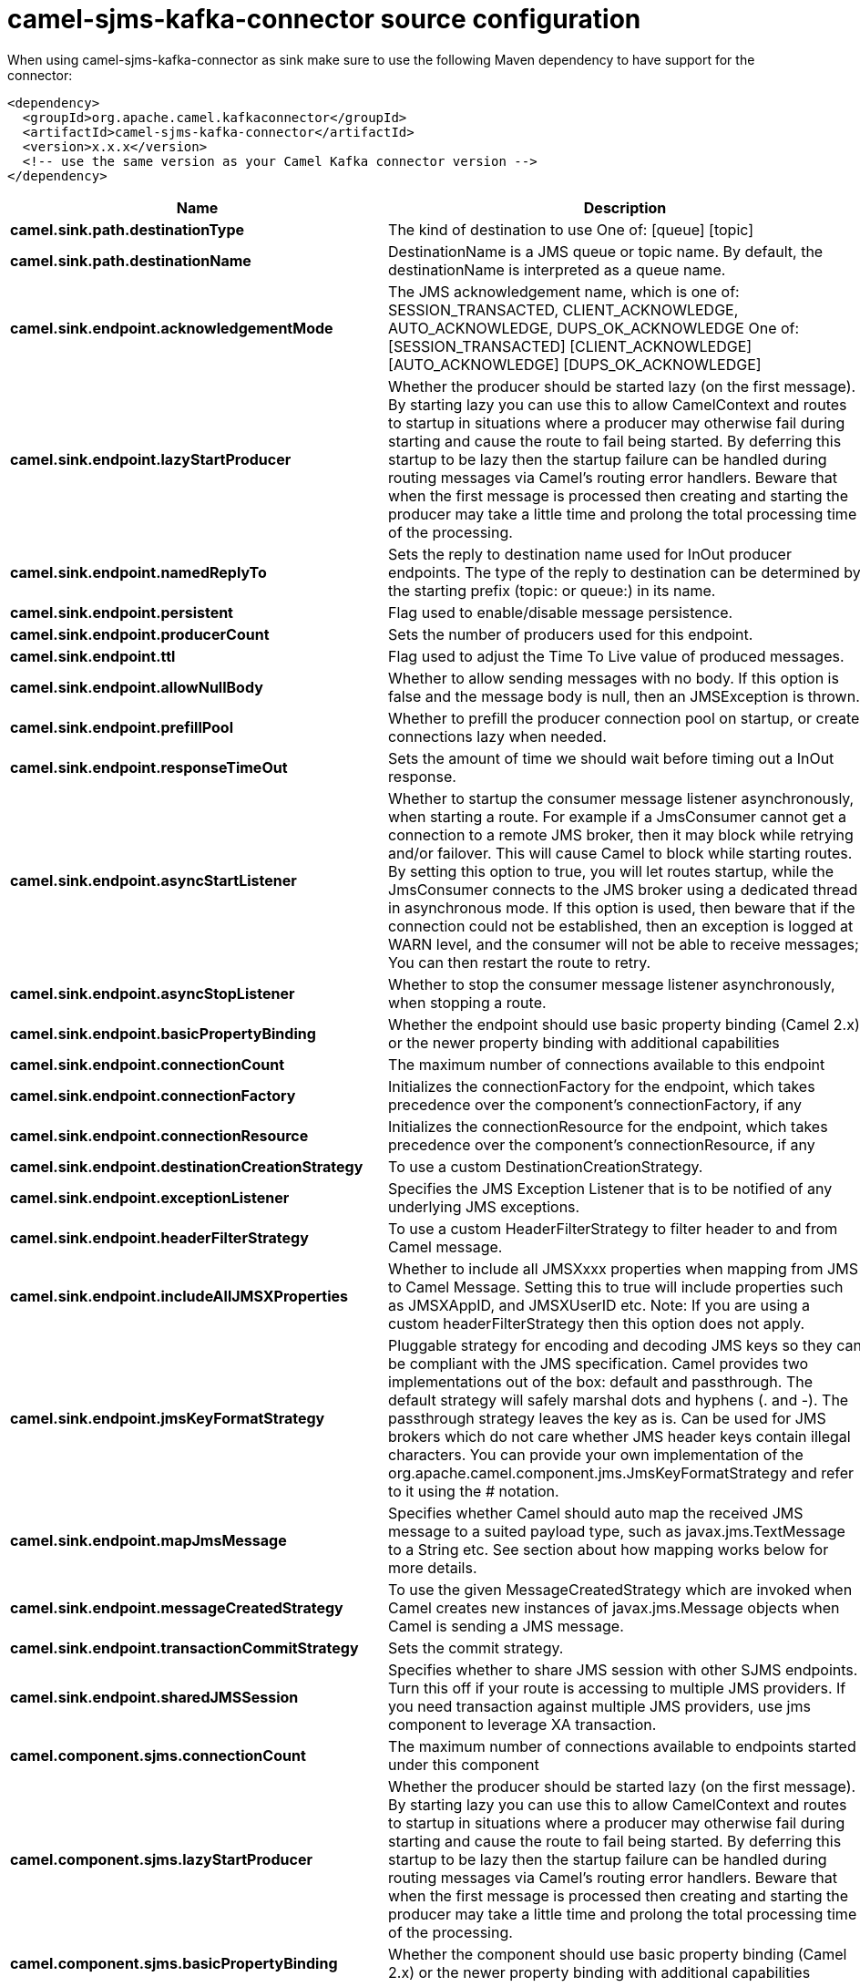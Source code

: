 // kafka-connector options: START
[[camel-sjms-kafka-connector-source]]
= camel-sjms-kafka-connector source configuration

When using camel-sjms-kafka-connector as sink make sure to use the following Maven dependency to have support for the connector:

[source,xml]
----
<dependency>
  <groupId>org.apache.camel.kafkaconnector</groupId>
  <artifactId>camel-sjms-kafka-connector</artifactId>
  <version>x.x.x</version>
  <!-- use the same version as your Camel Kafka connector version -->
</dependency>
----


[width="100%",cols="2,5,^1,2",options="header"]
|===
| Name | Description | Default | Priority
| *camel.sink.path.destinationType* | The kind of destination to use One of: [queue] [topic] | "queue" | ConfigDef.Importance.MEDIUM
| *camel.sink.path.destinationName* | DestinationName is a JMS queue or topic name. By default, the destinationName is interpreted as a queue name. | null | ConfigDef.Importance.HIGH
| *camel.sink.endpoint.acknowledgementMode* | The JMS acknowledgement name, which is one of: SESSION_TRANSACTED, CLIENT_ACKNOWLEDGE, AUTO_ACKNOWLEDGE, DUPS_OK_ACKNOWLEDGE One of: [SESSION_TRANSACTED] [CLIENT_ACKNOWLEDGE] [AUTO_ACKNOWLEDGE] [DUPS_OK_ACKNOWLEDGE] | "AUTO_ACKNOWLEDGE" | ConfigDef.Importance.MEDIUM
| *camel.sink.endpoint.lazyStartProducer* | Whether the producer should be started lazy (on the first message). By starting lazy you can use this to allow CamelContext and routes to startup in situations where a producer may otherwise fail during starting and cause the route to fail being started. By deferring this startup to be lazy then the startup failure can be handled during routing messages via Camel's routing error handlers. Beware that when the first message is processed then creating and starting the producer may take a little time and prolong the total processing time of the processing. | false | ConfigDef.Importance.MEDIUM
| *camel.sink.endpoint.namedReplyTo* | Sets the reply to destination name used for InOut producer endpoints. The type of the reply to destination can be determined by the starting prefix (topic: or queue:) in its name. | null | ConfigDef.Importance.MEDIUM
| *camel.sink.endpoint.persistent* | Flag used to enable/disable message persistence. | true | ConfigDef.Importance.MEDIUM
| *camel.sink.endpoint.producerCount* | Sets the number of producers used for this endpoint. | 1 | ConfigDef.Importance.MEDIUM
| *camel.sink.endpoint.ttl* | Flag used to adjust the Time To Live value of produced messages. | -1L | ConfigDef.Importance.MEDIUM
| *camel.sink.endpoint.allowNullBody* | Whether to allow sending messages with no body. If this option is false and the message body is null, then an JMSException is thrown. | true | ConfigDef.Importance.MEDIUM
| *camel.sink.endpoint.prefillPool* | Whether to prefill the producer connection pool on startup, or create connections lazy when needed. | true | ConfigDef.Importance.MEDIUM
| *camel.sink.endpoint.responseTimeOut* | Sets the amount of time we should wait before timing out a InOut response. | 5000L | ConfigDef.Importance.MEDIUM
| *camel.sink.endpoint.asyncStartListener* | Whether to startup the consumer message listener asynchronously, when starting a route. For example if a JmsConsumer cannot get a connection to a remote JMS broker, then it may block while retrying and/or failover. This will cause Camel to block while starting routes. By setting this option to true, you will let routes startup, while the JmsConsumer connects to the JMS broker using a dedicated thread in asynchronous mode. If this option is used, then beware that if the connection could not be established, then an exception is logged at WARN level, and the consumer will not be able to receive messages; You can then restart the route to retry. | false | ConfigDef.Importance.MEDIUM
| *camel.sink.endpoint.asyncStopListener* | Whether to stop the consumer message listener asynchronously, when stopping a route. | false | ConfigDef.Importance.MEDIUM
| *camel.sink.endpoint.basicPropertyBinding* | Whether the endpoint should use basic property binding (Camel 2.x) or the newer property binding with additional capabilities | false | ConfigDef.Importance.MEDIUM
| *camel.sink.endpoint.connectionCount* | The maximum number of connections available to this endpoint | null | ConfigDef.Importance.MEDIUM
| *camel.sink.endpoint.connectionFactory* | Initializes the connectionFactory for the endpoint, which takes precedence over the component's connectionFactory, if any | null | ConfigDef.Importance.MEDIUM
| *camel.sink.endpoint.connectionResource* | Initializes the connectionResource for the endpoint, which takes precedence over the component's connectionResource, if any | null | ConfigDef.Importance.MEDIUM
| *camel.sink.endpoint.destinationCreationStrategy* | To use a custom DestinationCreationStrategy. | null | ConfigDef.Importance.MEDIUM
| *camel.sink.endpoint.exceptionListener* | Specifies the JMS Exception Listener that is to be notified of any underlying JMS exceptions. | null | ConfigDef.Importance.MEDIUM
| *camel.sink.endpoint.headerFilterStrategy* | To use a custom HeaderFilterStrategy to filter header to and from Camel message. | null | ConfigDef.Importance.MEDIUM
| *camel.sink.endpoint.includeAllJMSXProperties* | Whether to include all JMSXxxx properties when mapping from JMS to Camel Message. Setting this to true will include properties such as JMSXAppID, and JMSXUserID etc. Note: If you are using a custom headerFilterStrategy then this option does not apply. | false | ConfigDef.Importance.MEDIUM
| *camel.sink.endpoint.jmsKeyFormatStrategy* | Pluggable strategy for encoding and decoding JMS keys so they can be compliant with the JMS specification. Camel provides two implementations out of the box: default and passthrough. The default strategy will safely marshal dots and hyphens (. and -). The passthrough strategy leaves the key as is. Can be used for JMS brokers which do not care whether JMS header keys contain illegal characters. You can provide your own implementation of the org.apache.camel.component.jms.JmsKeyFormatStrategy and refer to it using the # notation. | null | ConfigDef.Importance.MEDIUM
| *camel.sink.endpoint.mapJmsMessage* | Specifies whether Camel should auto map the received JMS message to a suited payload type, such as javax.jms.TextMessage to a String etc. See section about how mapping works below for more details. | true | ConfigDef.Importance.MEDIUM
| *camel.sink.endpoint.messageCreatedStrategy* | To use the given MessageCreatedStrategy which are invoked when Camel creates new instances of javax.jms.Message objects when Camel is sending a JMS message. | null | ConfigDef.Importance.MEDIUM
| *camel.sink.endpoint.transactionCommitStrategy* | Sets the commit strategy. | null | ConfigDef.Importance.MEDIUM
| *camel.sink.endpoint.sharedJMSSession* | Specifies whether to share JMS session with other SJMS endpoints. Turn this off if your route is accessing to multiple JMS providers. If you need transaction against multiple JMS providers, use jms component to leverage XA transaction. | true | ConfigDef.Importance.MEDIUM
| *camel.component.sjms.connectionCount* | The maximum number of connections available to endpoints started under this component | "1" | ConfigDef.Importance.MEDIUM
| *camel.component.sjms.lazyStartProducer* | Whether the producer should be started lazy (on the first message). By starting lazy you can use this to allow CamelContext and routes to startup in situations where a producer may otherwise fail during starting and cause the route to fail being started. By deferring this startup to be lazy then the startup failure can be handled during routing messages via Camel's routing error handlers. Beware that when the first message is processed then creating and starting the producer may take a little time and prolong the total processing time of the processing. | false | ConfigDef.Importance.MEDIUM
| *camel.component.sjms.basicPropertyBinding* | Whether the component should use basic property binding (Camel 2.x) or the newer property binding with additional capabilities | false | ConfigDef.Importance.MEDIUM
| *camel.component.sjms.connectionClientId* | The client ID to use when creating javax.jms.Connection when using the default org.apache.camel.component.sjms.jms.ConnectionFactoryResource. | null | ConfigDef.Importance.MEDIUM
| *camel.component.sjms.connectionFactory* | A ConnectionFactory is required to enable the SjmsComponent. It can be set directly or set set as part of a ConnectionResource. | null | ConfigDef.Importance.MEDIUM
| *camel.component.sjms.connectionMaxWait* | The max wait time in millis to block and wait on free connection when the pool is exhausted when using the default org.apache.camel.component.sjms.jms.ConnectionFactoryResource. | 5000L | ConfigDef.Importance.MEDIUM
| *camel.component.sjms.connectionResource* | A ConnectionResource is an interface that allows for customization and container control of the ConnectionFactory. See Plugable Connection Resource Management for further details. | null | ConfigDef.Importance.MEDIUM
| *camel.component.sjms.connectionTestOnBorrow* | When using the default org.apache.camel.component.sjms.jms.ConnectionFactoryResource then should each javax.jms.Connection be tested (calling start) before returned from the pool. | true | ConfigDef.Importance.MEDIUM
| *camel.component.sjms.destinationCreationStrategy* | To use a custom DestinationCreationStrategy. | null | ConfigDef.Importance.MEDIUM
| *camel.component.sjms.jmsKeyFormatStrategy* | Pluggable strategy for encoding and decoding JMS keys so they can be compliant with the JMS specification. Camel provides one implementation out of the box: default. The default strategy will safely marshal dots and hyphens (. and -). Can be used for JMS brokers which do not care whether JMS header keys contain illegal characters. You can provide your own implementation of the org.apache.camel.component.jms.JmsKeyFormatStrategy and refer to it using the # notation. | null | ConfigDef.Importance.MEDIUM
| *camel.component.sjms.messageCreatedStrategy* | To use the given MessageCreatedStrategy which are invoked when Camel creates new instances of javax.jms.Message objects when Camel is sending a JMS message. | null | ConfigDef.Importance.MEDIUM
| *camel.component.sjms.timedTaskManager* | To use a custom TimedTaskManager | null | ConfigDef.Importance.MEDIUM
| *camel.component.sjms.headerFilterStrategy* | To use a custom org.apache.camel.spi.HeaderFilterStrategy to filter header to and from Camel message. | null | ConfigDef.Importance.MEDIUM
| *camel.component.sjms.connectionPassword* | The password to use when creating javax.jms.Connection when using the default org.apache.camel.component.sjms.jms.ConnectionFactoryResource. | null | ConfigDef.Importance.MEDIUM
| *camel.component.sjms.connectionUsername* | The username to use when creating javax.jms.Connection when using the default org.apache.camel.component.sjms.jms.ConnectionFactoryResource. | null | ConfigDef.Importance.MEDIUM
| *camel.component.sjms.transactionCommitStrategy* | To configure which kind of commit strategy to use. Camel provides two implementations out of the box, default and batch. | null | ConfigDef.Importance.MEDIUM
|===
// kafka-connector options: END
